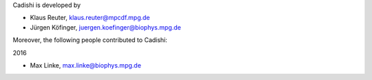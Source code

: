 Cadishi is developed by

* Klaus Reuter, klaus.reuter@mpcdf.mpg.de
* Jürgen Köfinger, juergen.koefinger@biophys.mpg.de

Moreover, the following people contributed to Cadishi:

2016

* Max Linke, max.linke@biophys.mpg.de
